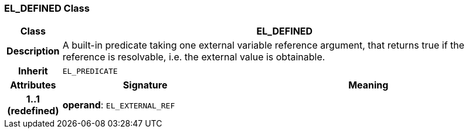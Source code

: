 === EL_DEFINED Class

[cols="^1,3,5"]
|===
h|*Class*
2+^h|*EL_DEFINED*

h|*Description*
2+a|A built-in predicate taking one external variable reference argument, that returns true if the reference is resolvable, i.e. the external value is obtainable.

h|*Inherit*
2+|`EL_PREDICATE`

h|*Attributes*
^h|*Signature*
^h|*Meaning*

h|*1..1 +
(redefined)*
|*operand*: `EL_EXTERNAL_REF`
a|
|===

